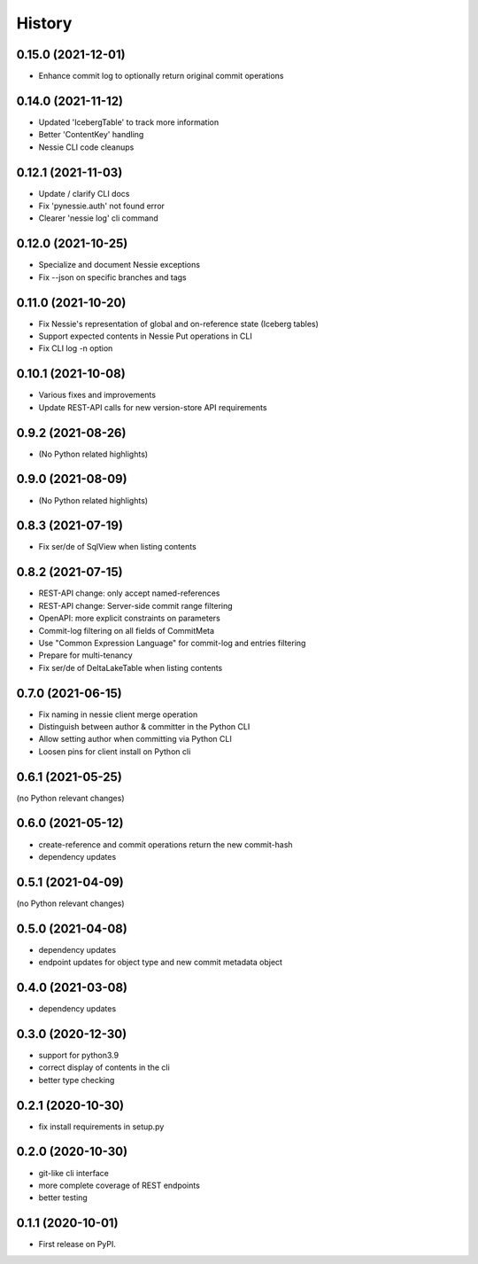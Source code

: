 =======
History
=======

0.15.0 (2021-12-01)
-------------------

* Enhance commit log to optionally return original commit operations

0.14.0 (2021-11-12)
-------------------

* Updated 'IcebergTable' to track more information
* Better 'ContentKey' handling
* Nessie CLI code cleanups

0.12.1 (2021-11-03)
-------------------

* Update / clarify CLI docs
* Fix 'pynessie.auth' not found error
* Clearer 'nessie log' cli command

0.12.0 (2021-10-25)
-------------------

* Specialize and document Nessie exceptions
* Fix --json on specific branches and tags

0.11.0 (2021-10-20)
-------------------

* Fix Nessie's representation of global and on-reference state (Iceberg tables)
* Support expected contents in Nessie Put operations in CLI
* Fix CLI log -n option

0.10.1 (2021-10-08)
-------------------

* Various fixes and improvements
* Update REST-API calls for new version-store API requirements

0.9.2 (2021-08-26)
------------------

* (No Python related highlights)

0.9.0 (2021-08-09)
------------------

* (No Python related highlights)

0.8.3 (2021-07-19)
------------------

* Fix ser/de of SqlView when listing contents

0.8.2 (2021-07-15)
------------------

* REST-API change: only accept named-references
* REST-API change: Server-side commit range filtering
* OpenAPI: more explicit constraints on parameters
* Commit-log filtering on all fields of CommitMeta
* Use "Common Expression Language" for commit-log and entries filtering
* Prepare for multi-tenancy
* Fix ser/de of DeltaLakeTable when listing contents

0.7.0 (2021-06-15)
------------------

* Fix naming in nessie client merge operation
* Distinguish between author & committer in the Python CLI
* Allow setting author when committing via Python CLI
* Loosen pins for client install on Python cli

0.6.1 (2021-05-25)
------------------

(no Python relevant changes)

0.6.0 (2021-05-12)
------------------

* create-reference and commit operations return the new commit-hash
* dependency updates

0.5.1 (2021-04-09)
------------------

(no Python relevant changes)

0.5.0 (2021-04-08)
------------------

* dependency updates
* endpoint updates for object type and new commit metadata object

0.4.0 (2021-03-08)
------------------

* dependency updates

0.3.0 (2020-12-30)
------------------

* support for python3.9
* correct display of contents in the cli
* better type checking

0.2.1 (2020-10-30)
------------------

* fix install requirements in setup.py

0.2.0 (2020-10-30)
------------------

* git-like cli interface
* more complete coverage of REST endpoints
* better testing

0.1.1 (2020-10-01)
------------------

* First release on PyPI.
